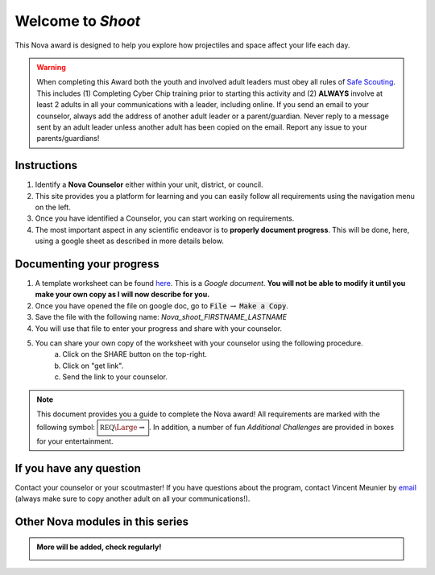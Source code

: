 .. _introduction:

Welcome to *Shoot*
++++++++++++++++++

This Nova award is designed to help you explore how projectiles and space affect your life each day.

.. warning:: When completing this Award both the youth and involved adult leaders must obey all rules of `Safe Scouting <https://www.scouting.org/health-and-safety/gss/>`_. This includes (1) Completing Cyber Chip training prior to starting this activity and (2) **ALWAYS** involve at least 2 adults in all your communications with a leader, including online. If you send an email to your counselor, always add the address of another adult leader or a parent/guardian. Never reply to a message sent by an adult leader unless another adult has been copied on the email. Report any issue to your parents/guardians!	

Instructions
------------

1. Identify a **Nova Counselor** either within your unit, district, or council.
2. This site provides you a platform for learning and you can easily follow all requirements using the navigation menu on the left. 
3. Once you have identified a Counselor, you can start working on requirements. 
4. The most important aspect in any scientific endeavor is to **properly document progress**. This will be done, here, using a google sheet as described in more details below.

Documenting your progress
-------------------------

1. A template worksheet can be found `here <https://docs.google.com/document/d/1tOlJcGxA8rKp7cc1t8yDhrckO1bbwJQjPA0HgETOAyI/edit?usp=sharing>`_. This is a *Google document*. **You will not be able to modify it until you make your own copy as I will now describe for you.**
2. Once you have opened the file on google doc, go to :code:`File` :math:`\rightarrow` :code:`Make a Copy`.
3. Save the file with the following name: *Nova_shoot_FIRSTNAME_LASTNAME*
4. You will use that file to enter your progress and share with your counselor.
5. You can share your own copy of the worksheet with your counselor using the following procedure.
	a) Click on the SHARE button on the top-right. 
	b) Click on "get link".
	c) Send the link to your counselor.

..
   For your convenience, these instructions are also available as a short Youtube video below. 

.. Note:: This document provides you a guide to complete the Nova award! All requirements are marked with the following symbol: :math:`\boxed{\mathbb{REQ}\Large \rightsquigarrow}`. In addition, a number of fun *Additional Challenges* are provided in boxes for your entertainment. 

If you have any question
------------------------

Contact your counselor or your scoutmaster! If you have questions about the program, contact Vincent Meunier by `email <mailto:vinmeunier@gmail.com>`_ (always make sure to copy another adult on all your communications!).

Other Nova modules in this series
---------------------------------

.. Admonition:: More will be added, check regularly!

   .. image:: _images/logo-dtc2_black.png            
      :scale: 80 %                             
      :target: https://novadtc.readthedocs.io  


   .. image:: _images/logo-shoot_black.png           
      :scale: 80 %                             
      :target: https://novashoot.readthedocs.io	    


   .. image:: _images/logo-lig_black.png           
      :scale: 80 %                             
      :target: https://novalig.readthedocs.io	    
 	       

   .. image:: _images/logo-splash_black.png           
      :scale: 80 %                             
      :target: https://novasplash.readthedocs.io	    	       

	       

..
   .. image:: _images/logo4.png
      :scale: 50 %
      :alt: alternate text
      :align: center
      



	  
	   
